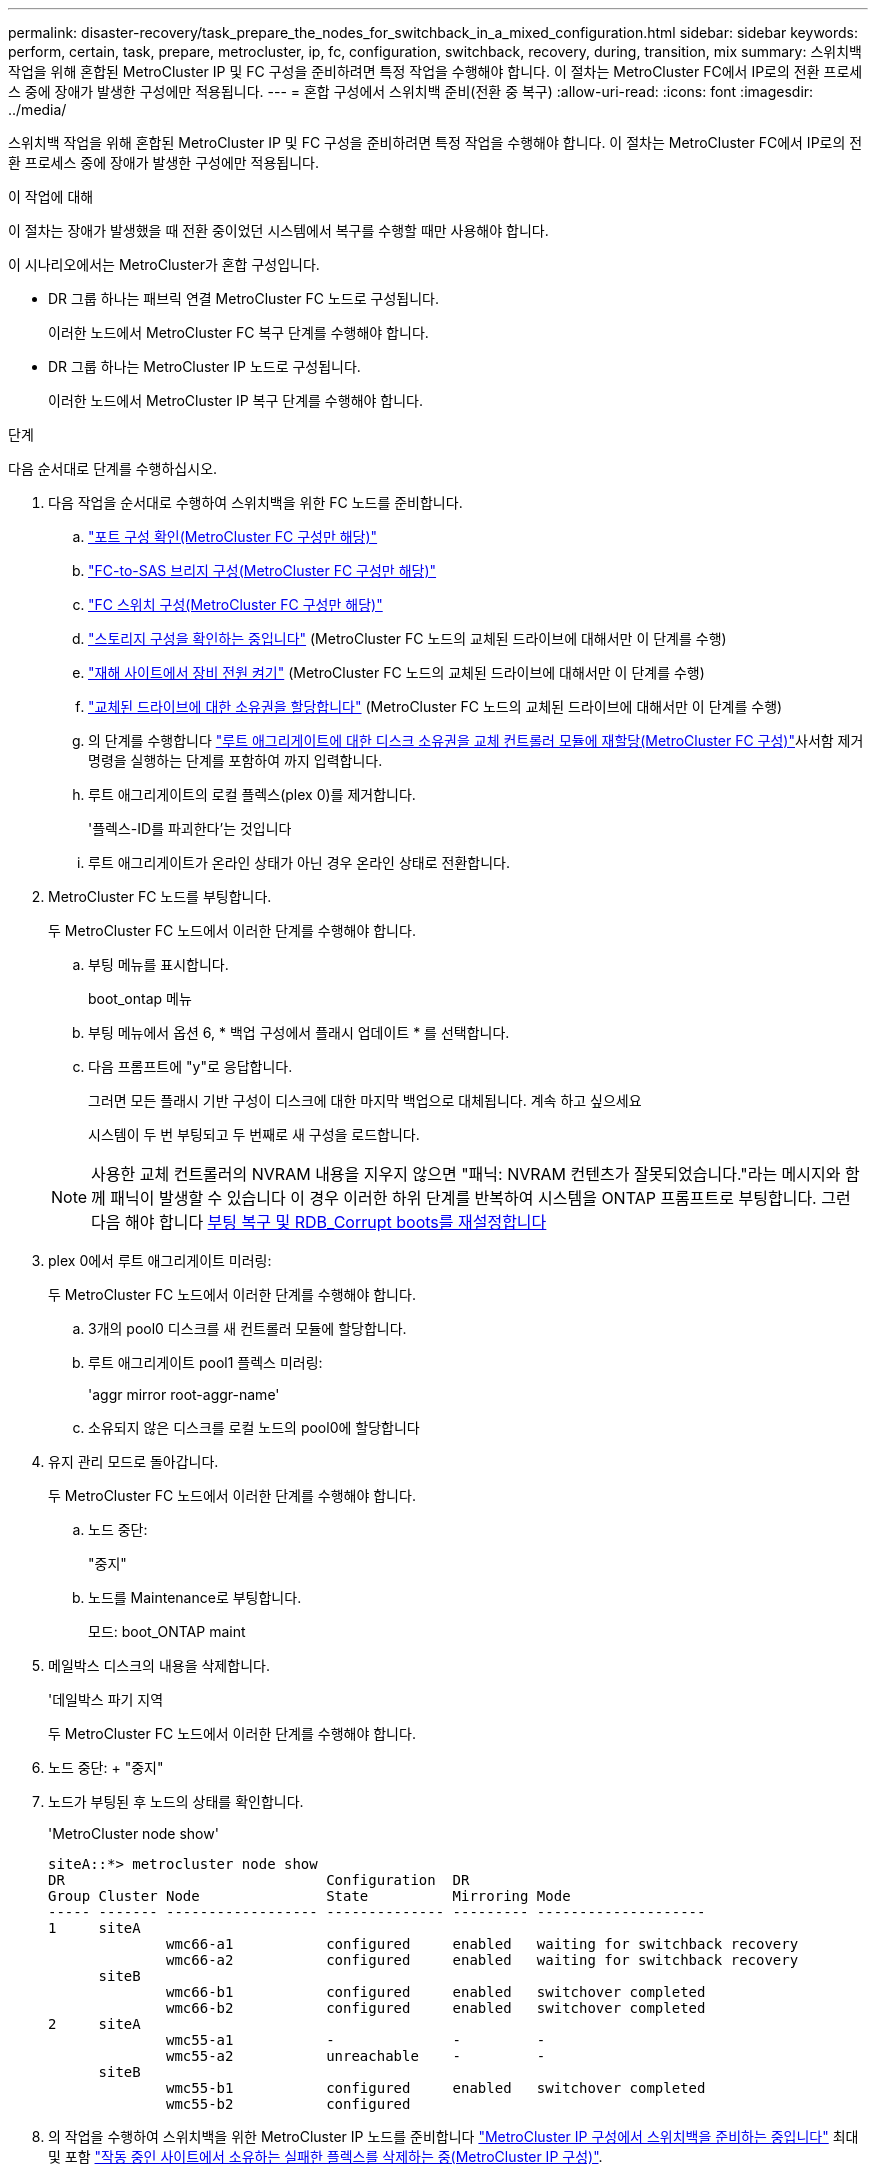---
permalink: disaster-recovery/task_prepare_the_nodes_for_switchback_in_a_mixed_configuration.html 
sidebar: sidebar 
keywords: perform, certain, task, prepare, metrocluster, ip, fc, configuration, switchback, recovery, during, transition, mix 
summary: 스위치백 작업을 위해 혼합된 MetroCluster IP 및 FC 구성을 준비하려면 특정 작업을 수행해야 합니다. 이 절차는 MetroCluster FC에서 IP로의 전환 프로세스 중에 장애가 발생한 구성에만 적용됩니다. 
---
= 혼합 구성에서 스위치백 준비(전환 중 복구)
:allow-uri-read: 
:icons: font
:imagesdir: ../media/


[role="lead"]
스위치백 작업을 위해 혼합된 MetroCluster IP 및 FC 구성을 준비하려면 특정 작업을 수행해야 합니다. 이 절차는 MetroCluster FC에서 IP로의 전환 프로세스 중에 장애가 발생한 구성에만 적용됩니다.

.이 작업에 대해
이 절차는 장애가 발생했을 때 전환 중이었던 시스템에서 복구를 수행할 때만 사용해야 합니다.

이 시나리오에서는 MetroCluster가 혼합 구성입니다.

* DR 그룹 하나는 패브릭 연결 MetroCluster FC 노드로 구성됩니다.
+
이러한 노드에서 MetroCluster FC 복구 단계를 수행해야 합니다.

* DR 그룹 하나는 MetroCluster IP 노드로 구성됩니다.
+
이러한 노드에서 MetroCluster IP 복구 단계를 수행해야 합니다.



.단계
다음 순서대로 단계를 수행하십시오.

. 다음 작업을 순서대로 수행하여 스위치백을 위한 FC 노드를 준비합니다.
+
.. link:task_verify_port_mcfc.html["포트 구성 확인(MetroCluster FC 구성만 해당)"]
.. link:task_cfg_bridges_mcfc.html["FC-to-SAS 브리지 구성(MetroCluster FC 구성만 해당)"]
.. link:task_cfg_switches_mcfc.html["FC 스위치 구성(MetroCluster FC 구성만 해당)"]
.. link:task_verify_storage_mcfc.html["스토리지 구성을 확인하는 중입니다"] (MetroCluster FC 노드의 교체된 드라이브에 대해서만 이 단계를 수행)
.. link:task_power_on_mcfc.html["재해 사이트에서 장비 전원 켜기"] (MetroCluster FC 노드의 교체된 드라이브에 대해서만 이 단계를 수행)
.. link:task_assign_ownership_mcfc.html["교체된 드라이브에 대한 소유권을 할당합니다"] (MetroCluster FC 노드의 교체된 드라이브에 대해서만 이 단계를 수행)
.. 의 단계를 수행합니다 link:task_reassign_roots_mcfc.html["루트 애그리게이트에 대한 디스크 소유권을 교체 컨트롤러 모듈에 재할당(MetroCluster FC 구성)"]사서함 제거 명령을 실행하는 단계를 포함하여 까지 입력합니다.
.. 루트 애그리게이트의 로컬 플렉스(plex 0)를 제거합니다.
+
'플렉스-ID를 파괴한다'는 것입니다

.. 루트 애그리게이트가 온라인 상태가 아닌 경우 온라인 상태로 전환합니다.


. MetroCluster FC 노드를 부팅합니다.
+
두 MetroCluster FC 노드에서 이러한 단계를 수행해야 합니다.

+
.. 부팅 메뉴를 표시합니다.
+
boot_ontap 메뉴

.. 부팅 메뉴에서 옵션 6, * 백업 구성에서 플래시 업데이트 * 를 선택합니다.
.. 다음 프롬프트에 "y"로 응답합니다.
+
그러면 모든 플래시 기반 구성이 디스크에 대한 마지막 백업으로 대체됩니다. 계속 하고 싶으세요

+
시스템이 두 번 부팅되고 두 번째로 새 구성을 로드합니다.

+

NOTE: 사용한 교체 컨트롤러의 NVRAM 내용을 지우지 않으면 "패닉: NVRAM 컨텐츠가 잘못되었습니다."라는 메시지와 함께 패닉이 발생할 수 있습니다 이 경우 이러한 하위 단계를 반복하여 시스템을 ONTAP 프롬프트로 부팅합니다. 그런 다음 해야 합니다 <<Reset-the-boot-recovery,부팅 복구 및 RDB_Corrupt boots를 재설정합니다>>



. plex 0에서 루트 애그리게이트 미러링:
+
두 MetroCluster FC 노드에서 이러한 단계를 수행해야 합니다.

+
.. 3개의 pool0 디스크를 새 컨트롤러 모듈에 할당합니다.
.. 루트 애그리게이트 pool1 플렉스 미러링:
+
'aggr mirror root-aggr-name'

.. 소유되지 않은 디스크를 로컬 노드의 pool0에 할당합니다


. 유지 관리 모드로 돌아갑니다.
+
두 MetroCluster FC 노드에서 이러한 단계를 수행해야 합니다.

+
.. 노드 중단:
+
"중지"

.. 노드를 Maintenance로 부팅합니다.
+
모드: boot_ONTAP maint



. 메일박스 디스크의 내용을 삭제합니다.
+
'데일박스 파기 지역

+
두 MetroCluster FC 노드에서 이러한 단계를 수행해야 합니다.

. 노드 중단: + "중지"
. 노드가 부팅된 후 노드의 상태를 확인합니다.
+
'MetroCluster node show'

+
[listing]
----
siteA::*> metrocluster node show
DR                               Configuration  DR
Group Cluster Node               State          Mirroring Mode
----- ------- ------------------ -------------- --------- --------------------
1     siteA
              wmc66-a1           configured     enabled   waiting for switchback recovery
              wmc66-a2           configured     enabled   waiting for switchback recovery
      siteB
              wmc66-b1           configured     enabled   switchover completed
              wmc66-b2           configured     enabled   switchover completed
2     siteA
              wmc55-a1           -              -         -
              wmc55-a2           unreachable    -         -
      siteB
              wmc55-b1           configured     enabled   switchover completed
              wmc55-b2           configured
----
. 의 작업을 수행하여 스위치백을 위한 MetroCluster IP 노드를 준비합니다 link:task_prepare_for_switchback_in_a_mcc_ip_configuration_supertask.html["MetroCluster IP 구성에서 스위치백을 준비하는 중입니다"] 최대 및 포함 link:task_delete_plexes_mcip.html["작동 중인 사이트에서 소유하는 실패한 플렉스를 삭제하는 중(MetroCluster IP 구성)"].
. MetroCluster FC 노드에서 의 단계를 수행합니다 link:task_heal_restore_mcfc.html["애그리게이트 복구 및 미러 복구 수행(MetroCluster FC 구성)"].
. MetroCluster IP 노드에서 의 단계를 수행합니다 link:task_heal_restore_mcip.html["애그리게이트 복구 및 미러 복구 수행(MetroCluster IP 구성)"].
. 로 시작하는 복구 프로세스의 나머지 작업을 계속 진행합니다 link:task_complete_recovery.html#reestablishing-object-stores-for-fabricpool-configurations["FabricPool 구성에 대한 오브젝트 저장소를 다시 설정합니다"].




=== [[Reset-the-boot-recovery]] boot_recovery와 RDB_corrupt boots를 재설정합니다

[role="lead"]
필요한 경우 boot_recovery 및 rdb_corrupt_boots를 재설정할 수 있습니다

.단계
. 노드를 다시 LOADER 프롬프트로 중단합니다.
+
[listing]
----
node_A_1::*> halt -node _node-name_
----
. 다음 boots가 설정되었는지 확인합니다.
+
[listing]
----
LOADER> printenv bootarg.init.boot_recovery
LOADER> printenv bootarg.rdb_corrupt
----
. bootarg 중 하나가 값으로 설정된 경우 설정을 해제하고 ONTAP를 부팅합니다.
+
[listing]
----
LOADER> unsetenv bootarg.init.boot_recovery
LOADER> unsetenv bootarg.rdb_corrupt
LOADER> saveenv
LOADER> bye
----

